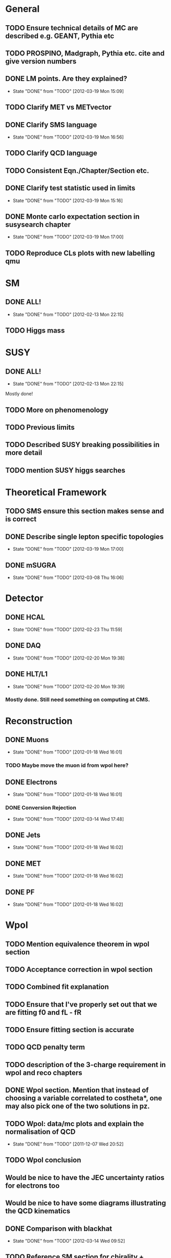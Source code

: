 * General
** TODO Ensure technical details of MC are described e.g. GEANT, Pythia etc
** TODO PROSPINO, Madgraph, Pythia etc. cite and give version numbers
** DONE LM points. Are they explained?
   CLOSED: [2012-03-19 Mon 15:09]
   - State "DONE"       from "TODO"       [2012-03-19 Mon 15:09]
** TODO Clarify MET vs METvector
** DONE Clarify SMS language
   CLOSED: [2012-03-19 Mon 16:56]
   - State "DONE"       from "TODO"       [2012-03-19 Mon 16:56]
** TODO Clarify QCD language
** TODO Consistent Eqn./Chapter/Section etc.
** DONE Clarify test statistic used in limits
   CLOSED: [2012-03-19 Mon 15:16]
   - State "DONE"       from "TODO"       [2012-03-19 Mon 15:16]
** DONE Monte carlo expectation section in susysearch chapter
   CLOSED: [2012-03-19 Mon 17:00]
   - State "DONE"       from "TODO"       [2012-03-19 Mon 17:00]
** TODO Reproduce CLs plots with new labelling qmu

* SM
** DONE ALL!
   CLOSED: [2012-02-13 Mon 22:15]
   - State "DONE"       from "TODO"       [2012-02-13 Mon 22:15]
** TODO Higgs mass
* SUSY
** DONE ALL!
   CLOSED: [2012-02-13 Mon 22:15]
   - State "DONE"       from "TODO"       [2012-02-13 Mon 22:15]
Mostly done!
** TODO More on phenomenology
** TODO Previous limits
** TODO Described SUSY breaking possibilities in more detail
** TODO mention SUSY higgs searches
* Theoretical Framework
** TODO SMS ensure this section makes sense and is correct
** DONE Describe single lepton specific topologies
   CLOSED: [2012-03-19 Mon 17:00]
   - State "DONE"       from "TODO"       [2012-03-19 Mon 17:00]
** DONE mSUGRA
   CLOSED: [2012-03-08 Thu 16:06]
   - State "DONE"       from "TODO"       [2012-03-08 Thu 16:06]
* Detector
** DONE HCAL
   CLOSED: [2012-02-23 Thu 11:59]
   - State "DONE"       from "TODO"       [2012-02-23 Thu 11:59]
** DONE DAQ
   CLOSED: [2012-02-20 Mon 19:38]
   - State "DONE"       from "TODO"       [2012-02-20 Mon 19:38]
** DONE HLT/L1
   CLOSED: [2012-02-20 Mon 19:39]
   - State "DONE"       from "TODO"       [2012-02-20 Mon 19:39]
*** Mostly done. Still need something on computing at CMS.

* Reconstruction
** DONE Muons
   CLOSED: [2012-01-18 Wed 16:01]
   - State "DONE"       from "TODO"       [2012-01-18 Wed 16:01]
*** TODO Maybe move the muon id from wpol here?
** DONE Electrons
   CLOSED: [2012-01-18 Wed 16:01]
   - State "DONE"       from "TODO"       [2012-01-18 Wed 16:01]
*** DONE Conversion Rejection
    CLOSED: [2012-03-14 Wed 17:48]
    - State "DONE"       from "TODO"       [2012-03-14 Wed 17:48]
** DONE Jets
   CLOSED: [2012-01-18 Wed 16:02]
   - State "DONE"       from "TODO"       [2012-01-18 Wed 16:02]
** DONE MET
   CLOSED: [2012-01-18 Wed 16:02]
   - State "DONE"       from "TODO"       [2012-01-18 Wed 16:02]
** DONE PF
   CLOSED: [2012-01-18 Wed 16:02]
   - State "DONE"       from "TODO"       [2012-01-18 Wed 16:02]

* Wpol
** TODO Mention equivalence theorem in wpol section
** TODO Acceptance correction in wpol section
** TODO Combined fit explanation
** TODO Ensure that I've properly set out that we are fitting f0 and fL - fR
** TODO Ensure fitting section is accurate
** TODO QCD penalty term
** TODO description of the 3-charge requirement in wpol and reco chapters
** DONE Wpol section. Mention that instead of choosing a variable correlated to costheta*, one may also pick one of the two solutions in pz.
** TODO Wpol: data/mc plots and explain the normalisation of QCD
   CLOSED: [2011-12-07 Wed 20:52]
   - State "DONE"       from "TODO"       [2011-12-07 Wed 20:52]
** TODO Wpol conclusion
** Would be nice to have the JEC uncertainty ratios for electrons too
** Would be nice to have some diagrams illustrating the QCD kinematics
** DONE Comparison with blackhat
   CLOSED: [2012-03-14 Wed 09:52]
   - State "DONE"       from "TODO"       [2012-03-14 Wed 09:52]
** TODO Reference SM section for chirality + possibly equiv theorem

* SUSY Section
** DONE ALL!
   CLOSED: [2012-02-13 Mon 22:16]
   - State "DONE"       from "TODO"       [2012-02-13 Mon 22:16]
* Limits
** DONE Limits section: signal systematics size (in the note I hope)
   CLOSED: [2012-02-23 Thu 11:08]
   - State "DONE"       from "TODO"       [2012-02-23 Thu 11:08]
** DONE PL and CLs plots
   CLOSED: [2012-02-20 Mon 19:39]
   - State "DONE"       from "TODO"       [2012-02-20 Mon 19:39]
** TODO PL limit
** DONE SMS limit
   CLOSED: [2012-02-20 Mon 19:39]
   - State "DONE"       from "TODO"       [2012-02-20 Mon 19:39]
** DONE Statistical background
   CLOSED: [2012-02-20 Mon 19:39]
   - State "DONE"       from "TODO"       [2012-02-20 Mon 19:39]
** DONE Efficiency plots
   CLOSED: [2012-02-13 Mon 22:16]
   - State "DONE"       from "TODO"       [2012-02-13 Mon 22:16]

** CANCELLED Why were all the backgrounds combined into 1?
   CLOSED: [2012-03-14 Wed 09:52]
   - State "CANCELLED"  from "TODO"       [2012-03-14 Wed 09:52]
** DONE mSUGRA plot: make clear tanbeta and mu values
   CLOSED: [2012-02-23 Thu 11:08]
   - State "DONE"       from "TODO"       [2012-02-23 Thu 11:08]
** TODO Resolve language mSUGRA <-> CMSSM
** TODO State that SMS exclusions have PDF errors
** DONE T3W sms
   CLOSED: [2012-03-13 Tue 15:27]
   - State "DONE"       from "TODO"       [2012-03-13 Tue 15:27]
** TODO ISR - cut it off?
** TODO ensure i've mentioned the window averaging + smoothing of the limit contours
** TODO Explain why T2tt sensitivity is low + how could be improved

*** From Alex
*** TODO More conclusions generally.
*** TODO Explain origin of PDF uncertainty
*** TODO Signal contamination in the control region is correlated across bins!
*** TODO Why were signal systematics not included
*** TODO Clarify meaning of "expected effect" in the Validation section -> looks reasonably
*** DONE T2tt needs to be properly described with Feyn diagrams
    CLOSED: [2012-03-18 Sun 13:56]
    - State "DONE"       from "TODO"       [2012-03-18 Sun 13:56]

* Alex
** Experiment
*** DONE Duplication of LEP in 3.1 and 3.2
    CLOSED: [2012-03-14 Wed 10:07]
    - State "DONE"       from "TODO"       [2012-03-14 Wed 10:07]
*** DONE 3.1p2 CMS acronym
    CLOSED: [2012-03-14 Wed 11:52]
    - State "DONE"       from "TODO"       [2012-03-14 Wed 11:52]
*** DONE lead-lead -> others possible
    CLOSED: [2012-03-14 Wed 10:14]
    - State "DONE"       from "TODO"       [2012-03-14 Wed 10:14]
*** DONE 3.2: last sentence clarify
    CLOSED: [2012-03-18 Sun 12:07]
    - State "DONE"       from "TODO"       [2012-03-18 Sun 12:07]
*** DONE 3.3p1: reference spacing
    CLOSED: [2012-03-14 Wed 10:33]
    - State "DONE"       from "TODO"       [2012-03-14 Wed 10:33]
*** DONE remove firmly
    CLOSED: [2012-03-14 Wed 11:00]
    - State "DONE"       from "TODO"       [2012-03-14 Wed 11:00]
*** DONE paraphrading design proposal weird
    CLOSED: [2012-03-14 Wed 11:00]
    - State "DONE"       from "TODO"       [2012-03-14 Wed 11:00]
*** DONE need dimensions of CMS 21m....?
    CLOSED: [2012-03-18 Sun 12:15]
    - State "DONE"       from "TODO"       [2012-03-18 Sun 12:15]
*** DONE coord system: facilitate discussion
    CLOSED: [2012-03-14 Wed 11:56]
    - State "DONE"       from "TODO"       [2012-03-14 Wed 11:56]
*** DONE \phi r should have commas
    CLOSED: [2012-03-15 Thu 10:36]
    - State "DONE"       from "TODO"       [2012-03-15 Thu 10:36]
*** DONE 3.3.2 silicon strip size wrong
    CLOSED: [2012-03-15 Thu 11:39]
    - State "DONE"       from "TODO"       [2012-03-15 Thu 11:39]
*** DONE pixel tracker repeat 150*100\mu\metre?
    CLOSED: [2012-03-15 Thu 12:33]
    - State "DONE"       from "TODO"       [2012-03-15 Thu 12:33]
*** TODO Refer to figure in strip tracker
*** DONE 3.3.3 61,200 just EB? check
    CLOSED: [2012-03-18 Sun 12:11]
    - State "DONE"       from "TODO"       [2012-03-18 Sun 12:11]
*** DONE acECAL
    CLOSED: [2012-03-14 Wed 11:59]
    - State "DONE"       from "TODO"       [2012-03-14 Wed 11:59]
*** DONE raditation
    CLOSED: [2012-03-14 Wed 12:01]
    - State "DONE"       from "TODO"       [2012-03-14 Wed 12:01]
*** DONE Laser monitoring system p3 fibre -> fibres
    CLOSED: [2012-03-14 Wed 12:02]
    - State "DONE"       from "TODO"       [2012-03-14 Wed 12:02]
*** DONE delete ECAL ADC clock
    CLOSED: [2012-03-18 Sun 12:16]
    - State "DONE"       from "TODO"       [2012-03-18 Sun 12:16]
*** DONE delete PN
    CLOSED: [2012-03-18 Sun 12:16]
    - State "DONE"       from "TODO"       [2012-03-18 Sun 12:16]
*** DONE 3.3.4 delete "type" signatures
    CLOSED: [2012-03-18 Sun 12:19]
    - State "DONE"       from "TODO"       [2012-03-18 Sun 12:19]
*** DONE 3.3.6 Delete up to sensitive - consider change of vocab
    CLOSED: [2012-03-18 Sun 12:19]
    - State "DONE"       from "TODO"       [2012-03-18 Sun 12:19]
*** TODO mass resolution?? Z' ECAL is much better
*** DONE Drift tubes p2: superlayers
    CLOSED: [2012-03-18 Sun 13:54]
    - State "DONE"       from "TODO"       [2012-03-18 Sun 13:54]
*** DONE CSCs: DTs
    CLOSED: [2012-03-18 Sun 13:07]
    - State "DONE"       from "TODO"       [2012-03-18 Sun 13:07]
*** DONE Define RPC
    CLOSED: [2012-03-18 Sun 13:07]
    - State "DONE"       from "TODO"       [2012-03-18 Sun 13:07]
*** DONE 3.3.7: problem -> challenge
    CLOSED: [2012-03-18 Sun 12:21]
    - State "DONE"       from "TODO"       [2012-03-18 Sun 12:21]
*** DONE delete has, across -> in
    CLOSED: [2012-03-18 Sun 12:20]
    - State "DONE"       from "TODO"       [2012-03-18 Sun 12:20]
*** DONE DAQ system
    CLOSED: [2012-03-18 Sun 12:21]
    - State "DONE"       from "TODO"       [2012-03-18 Sun 12:21]
** Object
*** DONE 4.1p1: Replace derive -> reconstruct
    CLOSED: [2012-03-14 Wed 09:33]
    - State "DONE"       from "TODO"       [2012-03-14 Wed 09:33]

*** DONE Mention taus
    CLOSED: [2012-03-19 Mon 16:42]
    - State "DONE"       from "TODO"       [2012-03-19 Mon 16:42]
*** TODO Put tracker/standalone before Global muons
*** DONE 4.1p1: Abbreviate PF
    CLOSED: [2012-03-16 Fri 19:45]
    - State "DONE"       from "TODO"       [2012-03-16 Fri 19:45]
*** DONE 4.1p1: PF method??
    CLOSED: [2012-03-16 Fri 19:45]
    - State "DONE"       from "TODO"       [2012-03-16 Fri 19:45]
*** DONE 4.2.2p1: material budget jargon
    CLOSED: [2012-03-16 Fri 19:40]
    - State "DONE"       from "TODO"       [2012-03-16 Fri 19:40]
*** TODO 4.2.2p2: Clarify electron reconstruction
*** TODO 4.2.2p3: trade-off ??
*** DONE 4.2.2p3: reference spacing measurement...
    CLOSED: [2012-03-15 Thu 14:06]
    - State "DONE"       from "TODO"       [2012-03-15 Thu 14:06]
*** DONE W->enu spacing
    CLOSED: [2012-03-15 Thu 13:15]
    - State "DONE"       from "TODO"       [2012-03-15 Thu 13:15]
*** DONE encap
    CLOSED: [2012-03-15 Thu 12:54]
    - State "DONE"       from "TODO"       [2012-03-15 Thu 12:54]
*** DONE 4.2.2p4: acECAL
    CLOSED: [2012-03-15 Thu 12:54]
    - State "DONE"       from "TODO"       [2012-03-15 Thu 12:54]
*** DONE 700 GeV??
    CLOSED: [2012-03-16 Fri 18:39]
    - State "DONE"       from "TODO"       [2012-03-16 Fri 18:39]
*** DONE acECAL
    CLOSED: [2012-03-15 Thu 12:54]
    - State "DONE"       from "TODO"       [2012-03-15 Thu 12:54]
*** DONE zero-suppression give value
    CLOSED: [2012-03-16 Fri 18:39]
    - State "DONE"       from "TODO"       [2012-03-16 Fri 18:39]
*** DONE explain conversion rejection
    CLOSED: [2012-03-15 Thu 11:29]
    - State "DONE"       from "TODO"       [2012-03-15 Thu 11:29]
*** DONE explain what conversions are
    CLOSED: [2012-03-15 Thu 11:29]
    - State "DONE"       from "TODO"       [2012-03-15 Thu 11:29]
*** DONE 4.3p1 Calos
    CLOSED: [2012-03-16 Fri 18:39]
    - State "DONE"       from "TODO"       [2012-03-16 Fri 18:39]
*** TODO jet corrections
*** TODO reference
*** DONE Explain missing hits in table
    CLOSED: [2012-03-14 Wed 17:49]
    - State "DONE"       from "TODO"       [2012-03-14 Wed 17:49]
*** TODO electron id table should have inequality signs probably
*** TODO check conversion rejection is sz with alex
*** DONE 4.4p3 W *boson* momentum
    CLOSED: [2012-03-16 Fri 17:34]
    - State "DONE"       from "TODO"       [2012-03-16 Fri 17:34]
*** DONE ETmiss clarify notation
    CLOSED: [2012-03-16 Fri 19:40]
    - State "DONE"       from "TODO"       [2012-03-16 Fri 19:40]
*** DONE 4.5p1 low fake rate jargon
    CLOSED: [2012-03-16 Fri 19:48]
    - State "DONE"       from "TODO"       [2012-03-16 Fri 19:48]
*** TODO 4.5p2 few hundred GeV clarify
*** TODO certain requirements...
*** TODO 4.5.1p2: Clarify reconstructed again...
*** DONE 4.5.2p2: two -> to
    CLOSED: [2012-03-16 Fri 17:48]
    - State "DONE"       from "TODO"       [2012-03-16 Fri 17:48]
*** DONE each cluster
    CLOSED: [2012-03-16 Fri 17:49]
    - State "DONE"       from "TODO"       [2012-03-16 Fri 17:49]
*** TODO PF diagram
*** TODO 4.5.4p-1: jet clustering todo
** Interpretation
*** TODO 8.1: considerations -> consideration
*** DONE 8.2.1: believe -> believed
    CLOSED: [2012-03-18 Sun 22:22]
    - State "DONE"       from "TODO"       [2012-03-18 Sun 22:22]
*** DONE dependent
    CLOSED: [2012-03-18 Sun 22:22]
    - State "DONE"       from "TODO"       [2012-03-18 Sun 22:22]
*** DONE likelihood is given as
    CLOSED: [2012-03-18 Sun 22:22]
    - State "DONE"       from "TODO"       [2012-03-18 Sun 22:22]
*** TODO consistency with 8.1 in eqn 8.2
*** DONE 8.2.4: CLs - distinguish between the two hypotheses
    CLOSED: [2012-03-19 Mon 16:00]
    - State "DONE"       from "TODO"       [2012-03-19 Mon 16:00]
*** DONE 8.2.4: The CLs method
    CLOSED: [2012-03-19 Mon 16:00]
    - State "DONE"       from "TODO"       [2012-03-19 Mon 16:00]
*** DONE redice
    CLOSED: [2012-03-19 Mon 16:05]
    - State "DONE"       from "TODO"       [2012-03-19 Mon 16:05]
*** DONE 8.3.2: poi signal strength brackets weird
    CLOSED: [2012-03-19 Mon 16:07]
    - State "DONE"       from "TODO"       [2012-03-19 Mon 16:07]
*** DONE systematic uncertainties
    CLOSED: [2012-03-19 Mon 16:08]
    - State "DONE"       from "TODO"       [2012-03-19 Mon 16:08]
*** DONE systematics
    CLOSED: [2012-03-19 Mon 16:08]
    - State "DONE"       from "TODO"       [2012-03-19 Mon 16:08]
*** DONE background predictiin
    CLOSED: [2012-03-19 Mon 16:08]
    - State "DONE"       from "TODO"       [2012-03-19 Mon 16:08]
*** DONE indepdenent
    CLOSED: [2012-03-19 Mon 16:08]
    - State "DONE"       from "TODO"       [2012-03-19 Mon 16:08]
*** DONE 8.3.6: generator statistics -> MC statistics
    CLOSED: [2012-03-19 Mon 16:09]
    - State "DONE"       from "TODO"       [2012-03-19 Mon 16:09]
*** TODO signal contamination in the control region is correlated
*** DONE cross-section calculations
    CLOSED: [2012-03-19 Mon 16:10]
    - State "DONE"       from "TODO"       [2012-03-19 Mon 16:10]
*** DONE the luminosity measurement (reference?)
    CLOSED: [2012-03-19 Mon 16:10]
    - State "DONE"       from "TODO"       [2012-03-19 Mon 16:10]
*** DONE 8.3.7: setup
    CLOSED: [2012-03-19 Mon 16:15]
    - State "DONE"       from "TODO"       [2012-03-19 Mon 16:15]
*** DONE 8.3.8: setup
    CLOSED: [2012-03-19 Mon 16:15]
    - State "DONE"       from "TODO"       [2012-03-19 Mon 16:15]
*** DONE 8.4: a representative point in the CMSSM plane was chosen
    CLOSED: [2012-03-19 Mon 16:21]
    - State "DONE"       from "TODO"       [2012-03-19 Mon 16:21]
*** DONE This is
    CLOSED: [2012-03-19 Mon 16:22]
    - State "DONE"       from "TODO"       [2012-03-19 Mon 16:22]
*** TODO clarify expected effect
*** TODO clarify expected effect CLs
*** TODO signal efficiency uncertainties
